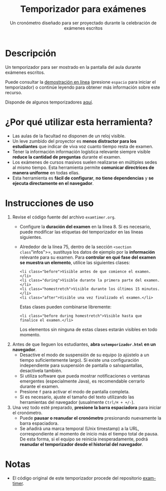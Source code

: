 #+TITLE: Temporizador para exámenes
#+SUBTITLE: Un cronómetro diseñado para ser proyectado durante la celebración de exámenes escritos

* Descripción

Un temporizador para ser mostrado en la pantalla del aula durante exámenes escritos.

Puede consultar la [[https://mbujosab.github.io/temporizador-examen/Mates2-demo.html][demostración en línea]] (presione =espacio= para iniciar el temporizador) o continúe leyendo para obtener más información sobre este recurso.

Disponde de algunos temporizadores [[https://mbujosab.github.io/temporizador-examen/][aquí]].

[[file:photo.jpg]]

* ¿Por qué utilizar esta herramienta?

- Las aulas de la facultad no disponen de un reloj visible.
- Un leve zumbido del proyector es *menos distractor para los estudiantes* que indicar de viva voz cuanto tiempo resta de examen.
- Tener la información información logística relevante siempre visible *reduce la cantidad de preguntas* durante el examen.
- Los exámenes de cursos masivos suelen realizarse en múltiples sedes al mismo tiempo. Esta herramienta permite *comunicar directrices de manera uniforme* en todas ellas.
- Esta herramienta es *fácil de configurar*, *no tiene dependencias* y *se ejecuta directamente en el navegador*.

* Instrucciones de uso

1. Revise el código fuente del archivo =examtimer.org=.
   - Configure la *duración del examen* en la línea 8. Si es necesario, puede modificar las etiquetas del temporizador en las líneas siguientes.
   - Alrededor de la línea 75, dentro de la sección =<section class="infos">=, sustituya los datos de ejemplo por la *información* relevante para su examen. Para *controlar en qué fase del examen se muestra un elemento*, utilice las siguientes clases:

     #+begin_example
     <li class="before">Visible antes de que comience el examen.</li>
     <li class="during">Visible durante la primera parte del examen.</li>
     <li class="homestretch">Visible durante los últimos 15 minutos.</li>
     <li class="after">Visible una vez finalizado el examen.</li>
     #+end_example

     Estas clases pueden combinarse libremente:

     #+begin_example
     <li class="before during homestretch">Visible hasta que finalice el examen.</li>
     #+end_example

     Los elementos sin ninguna de estas clases estarán visibles en todo momento.

2. Antes de que lleguen los estudiantes, *abra =sutemporizador.html= en un navegador*.
   - Desactive el modo de suspensión de su equipo (o ajústelo a un tiempo suficientemente largo). Si existe una configuración independiente para suspensión de pantalla o salvapantallas, desactívela también.
   - Si utiliza software que pueda mostrar notificaciones o ventanas emergentes (especialmente Java), es recomendable cerrarlo durante el examen.
   - Presione =f= para activar el modo de pantalla completa.
   - Si es necesario, ajuste el tamaño del texto utilizando las herramientas del navegador (usualmente =Ctrl/⌘ + +/-=).

3. Una vez todo esté preparado, *presione la barra espaciadora* para iniciar el cronómetro.
   - Puede *pausar o reanudar el cronómetro* presionando nuevamente la barra espaciadora.
   - Se añadirá una marca temporal (Unix timestamp) a la URL, correspondiente al momento de inicio más el tiempo total de pausa. De esta forma, si el equipo se reinicia inesperadamente, podrá *reanudar el temporizador desde el historial del navegador*.

* Notas

- El código original de este temporizador procede del repositorio [[https://github.com/doersino/exam-timer][exam-timer]].
